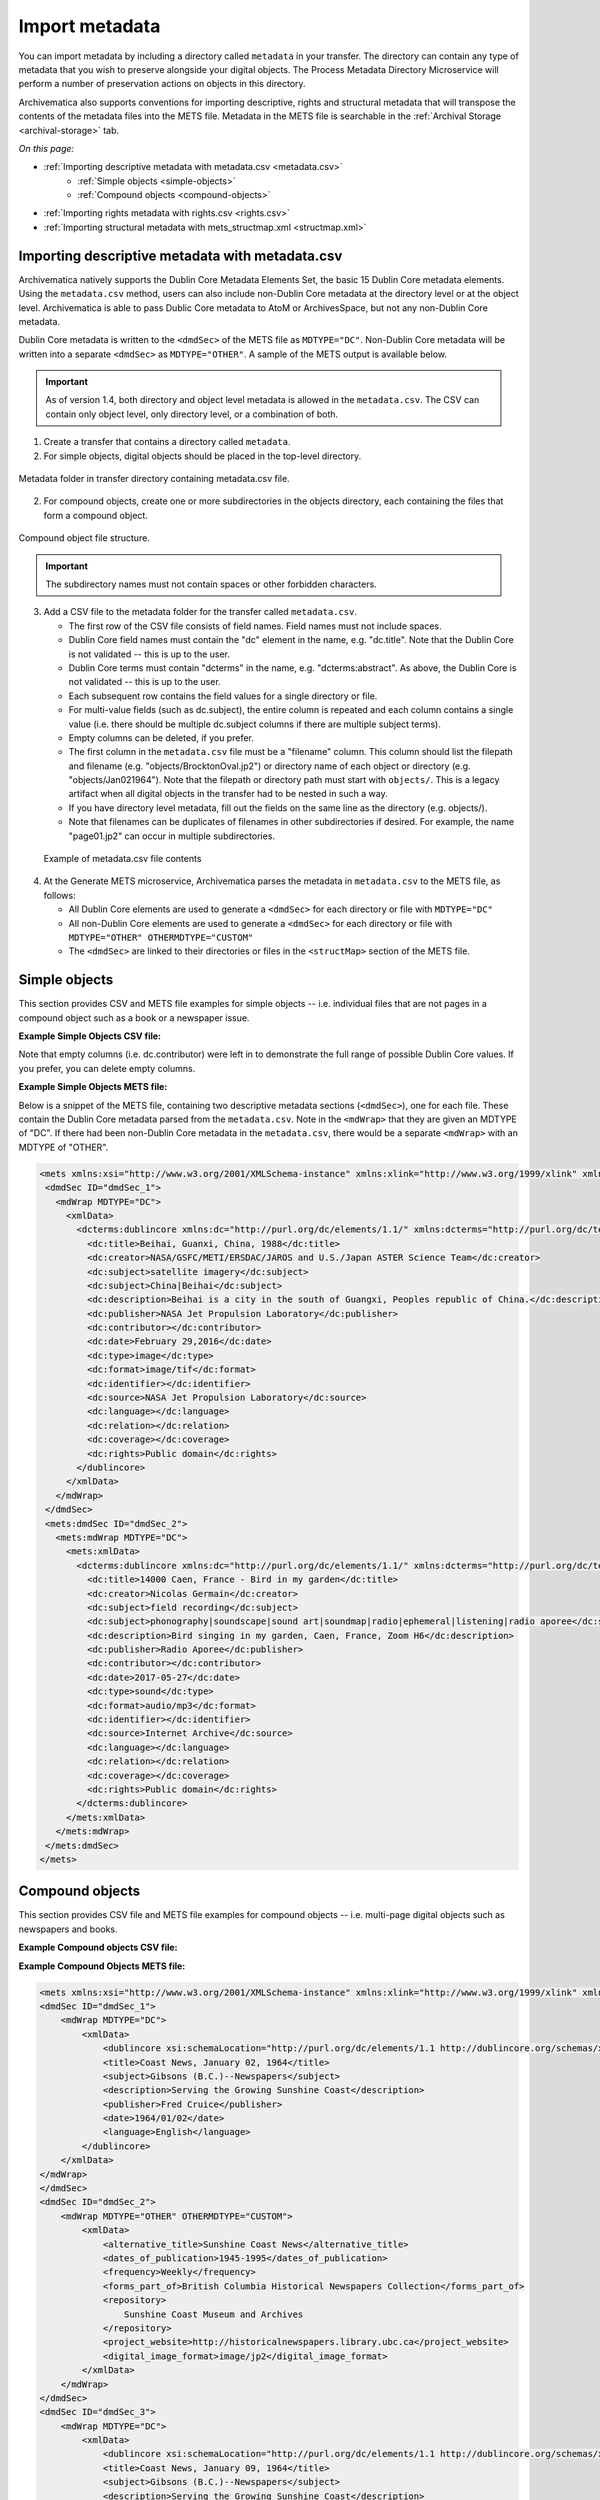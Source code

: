 .. _import-metadata:

===============
Import metadata
===============

You can import metadata by including a directory called ``metadata`` in your
transfer. The directory can contain any type of metadata that you wish to
preserve alongside your digital objects. The Process Metadata Directory
Microservice will perform a number of preservation actions on objects in this
directory.

Archivematica also supports conventions for importing descriptive, rights and
structural metadata that will transpose the contents of the metadata files
into the METS file. Metadata in the METS file is searchable in the
:ref:`Archival Storage <archival-storage>` tab.

*On this page:*

* :ref:`Importing descriptive metadata with metadata.csv <metadata.csv>`
    * :ref:`Simple objects <simple-objects>`
    * :ref:`Compound objects <compound-objects>`
* :ref:`Importing rights metadata with rights.csv <rights.csv>`
* :ref:`Importing structural metadata with mets_structmap.xml <structmap.xml>`

.. seealso::

   :ref:`Create a transfer with submission documentation <create-submission>`

.. _metadata.csv:

Importing descriptive metadata with metadata.csv
------------------------------------------------

Archivematica natively supports the Dublin Core Metadata Elements Set, the basic
15 Dublin Core metadata elements. Using the ``metadata.csv`` method, users can
also include non-Dublin Core metadata at the directory level or at the object
level. Archivematica is able to pass Dublic Core metadata to AtoM or
ArchivesSpace, but not any non-Dublin Core metadata.

Dublin Core metadata is written to the ``<dmdSec>`` of the METS file as
``MDTYPE="DC"``. Non-Dublin Core metadata will be written into a separate
``<dmdSec>`` as ``MDTYPE="OTHER"``. A sample of the METS output is available
below.

.. important::

   As of version 1.4, both directory and object level metadata is allowed in
   the ``metadata.csv``. The CSV can contain only object level, only directory
   level, or a combination of both.

1. Create a transfer that contains a directory called ``metadata``.

2. For simple objects, digital objects should be placed in the top-level
   directory.

.. figure:: images/MdfolderMDimport-10.*
   :align: center
   :alt: Metadata folder in transfer directory contains metadata.csv file

   Metadata folder in transfer directory containing metadata.csv file.

2. For compound objects, create one or more subdirectories in the
   objects directory, each containing the files that form a compound object.

.. figure:: images/compound-csv-view.*
   :align: center
   :alt: Metadata folder in transfer directory with compound objects

   Compound object file structure.

.. important::

   The subdirectory names must not contain spaces or other forbidden characters.

3. Add a CSV file to the metadata folder for the transfer called
   ``metadata.csv``.

   * The first row of the CSV file consists of field names. Field names must not
     include spaces.

   * Dublin Core field names must contain the "dc" element in the name, e.g.
     "dc.title". Note that the Dublin Core is not validated -- this is up to the
     user.

   * Dublin Core terms must contain "dcterms" in the name, e.g.
     "dcterms:abstract". As above, the Dublin Core is not validated -- this is
     up to the user.

   * Each subsequent row contains the field values for a single directory or
     file.

   * For multi-value fields (such as dc.subject), the entire column is repeated
     and each column contains a single value (i.e. there should be multiple
     dc.subject columns if there are multiple subject terms).

   * Empty columns can be deleted, if you prefer.

   * The first column in the ``metadata.csv`` file must be a "filename" column.
     This column should list the filepath and filename (e.g.
     "objects/BrocktonOval.jp2") or directory name of each object or
     directory (e.g. "objects/Jan021964"). Note that the filepath or directory
     path must start with ``objects/``. This is a legacy artifact when all
     digital objects in the transfer had to be nested in such a way.

   * If you have directory level metadata, fill out the fields on the same line
     as the directory (e.g. objects/).

   * Note that filenames can be duplicates of filenames in other subdirectories
     if desired. For example, the name "page01.jp2" can occur in multiple
     subdirectories.

  .. figure:: images/CsvMDimport-10.*
     :align: center
     :alt:  Example csv file contents

     Example of metadata.csv file contents

4. At the Generate METS microservice, Archivematica parses the metadata in
   ``metadata.csv`` to the METS file, as follows:

   * All Dublin Core elements are used to generate a ``<dmdSec>`` for each
     directory or file with ``MDTYPE="DC"``

   * All non-Dublin Core elements are used to generate a ``<dmdSec>`` for each
     directory or file with ``MDTYPE="OTHER" OTHERMDTYPE="CUSTOM"``

   * The ``<dmdSec>`` are linked to their directories or files in the
     ``<structMap>`` section of the METS file.

.. _simple-objects:

Simple objects
--------------

This section provides CSV and METS file examples for simple objects -- i.e.
individual files that are not pages in a compound object such as a book or a
newspaper issue.

**Example Simple Objects CSV file:**

.. csv-table::
   :file: _csv/simple-objects.csv
   :header-rows: 1

Note that empty columns (i.e. dc.contributor) were left in to demonstrate the
full range of possible Dublin Core values. If you prefer, you can delete empty
columns.

**Example Simple Objects METS file:**

Below is a snippet of the METS file, containing two descriptive metadata
sections (``<dmdSec>``), one for each file. These contain the Dublin Core
metadata parsed from the ``metadata.csv``. Note in the ``<mdWrap>`` that they
are given an MDTYPE of "DC". If there had been non-Dublin Core metadata in the
``metadata.csv``, there would be a separate ``<mdWrap>`` with an MDTYPE of
"OTHER".

.. code:: xml

   <mets xmlns:xsi="http://www.w3.org/2001/XMLSchema-instance" xmlns:xlink="http://www.w3.org/1999/xlink" xmlns="http://www.loc.gov/METS/" xsi:schemaLocation="http://www.loc.gov/METS/ http://www.loc.gov/standards/mets/version18/mets.xsd">
    <dmdSec ID="dmdSec_1">
      <mdWrap MDTYPE="DC">
        <xmlData>
          <dcterms:dublincore xmlns:dc="http://purl.org/dc/elements/1.1/" xmlns:dcterms="http://purl.org/dc/terms/" xsi:schemaLocation="http://purl.org/dc/terms/ http://dublincore.org/schemas/xmls/qdc/2008/02/11/dcterms.xsd">
            <dc:title>Beihai, Guanxi, China, 1988</dc:title>
            <dc:creator>NASA/GSFC/METI/ERSDAC/JAROS and U.S./Japan ASTER Science Team</dc:creator>
            <dc:subject>satellite imagery</dc:subject>
            <dc:subject>China|Beihai</dc:subject>
            <dc:description>Beihai is a city in the south of Guangxi, Peoples republic of China.</dc:description>
            <dc:publisher>NASA Jet Propulsion Laboratory</dc:publisher>
            <dc:contributor></dc:contributor>
            <dc:date>February 29,2016</dc:date>
            <dc:type>image</dc:type>
            <dc:format>image/tif</dc:format>
            <dc:identifier></dc:identifier>
            <dc:source>NASA Jet Propulsion Laboratory</dc:source>
            <dc:language></dc:language>
            <dc:relation></dc:relation>
            <dc:coverage></dc:coverage>
            <dc:rights>Public domain</dc:rights>
          </dublincore>
        </xmlData>
      </mdWrap>
    </dmdSec>
    <mets:dmdSec ID="dmdSec_2">
      <mets:mdWrap MDTYPE="DC">
        <mets:xmlData>
          <dcterms:dublincore xmlns:dc="http://purl.org/dc/elements/1.1/" xmlns:dcterms="http://purl.org/dc/terms/" xsi:schemaLocation="http://purl.org/dc/terms/ http://dublincore.org/schemas/xmls/qdc/2008/02/11/dcterms.xsd">
            <dc:title>14000 Caen, France - Bird in my garden</dc:title>
            <dc:creator>Nicolas Germain</dc:creator>
            <dc:subject>field recording</dc:subject>
            <dc:subject>phonography|soundscape|sound art|soundmap|radio|ephemeral|listening|radio aporee</dc:subject>
            <dc:description>Bird singing in my garden, Caen, France, Zoom H6</dc:description>
            <dc:publisher>Radio Aporee</dc:publisher>
            <dc:contributor></dc:contributor>
            <dc:date>2017-05-27</dc:date>
            <dc:type>sound</dc:type>
            <dc:format>audio/mp3</dc:format>
            <dc:identifier></dc:identifier>
            <dc:source>Internet Archive</dc:source>
            <dc:language></dc:language>
            <dc:relation></dc:relation>
            <dc:coverage></dc:coverage>
            <dc:rights>Public domain</dc:rights>
          </dcterms:dublincore>
        </mets:xmlData>
      </mets:mdWrap>
    </mets:dmdSec>
   </mets>

.. _compound-objects:

Compound objects
----------------

This section provides CSV file and METS file examples for compound objects --
i.e. multi-page digital objects such as newspapers and books.

**Example Compound objects CSV file:**

.. csv-table::
   :file: _csv/compound-objects.csv
   :header-rows: 1


**Example Compound Objects METS file:**

.. code:: xml

   <mets xmlns:xsi="http://www.w3.org/2001/XMLSchema-instance" xmlns:xlink="http://www.w3.org/1999/xlink" xmlns="http://www.loc.gov/METS/" xsi:schemaLocation="http://www.loc.gov/METS/ http://www.loc.gov/standards/mets/version18/mets.xsd">
   <dmdSec ID="dmdSec_1">
       <mdWrap MDTYPE="DC">
           <xmlData>
               <dublincore xsi:schemaLocation="http://purl.org/dc/elements/1.1 http://dublincore.org/schemas/xmls/qdc/dc.xsd http://purl.org/dc/terms/ http://dublincore.org/schemas/xmls/qdc/2008/2/11/dcterms.xsd">
               <title>Coast News, January 02, 1964</title>
               <subject>Gibsons (B.C.)--Newspapers</subject>
               <description>Serving the Growing Sunshine Coast</description>
               <publisher>Fred Cruice</publisher>
               <date>1964/01/02</date>
               <language>English</language>
           </dublincore>
       </xmlData>
   </mdWrap>
   </dmdSec>
   <dmdSec ID="dmdSec_2">
       <mdWrap MDTYPE="OTHER" OTHERMDTYPE="CUSTOM">
           <xmlData>
               <alternative_title>Sunshine Coast News</alternative_title>
               <dates_of_publication>1945-1995</dates_of_publication>
               <frequency>Weekly</frequency>
               <forms_part_of>British Columbia Historical Newspapers Collection</forms_part_of>
               <repository>
                   Sunshine Coast Museum and Archives
               </repository>
               <project_website>http://historicalnewspapers.library.ubc.ca</project_website>
               <digital_image_format>image/jp2</digital_image_format>
           </xmlData>
       </mdWrap>
   </dmdSec>
   <dmdSec ID="dmdSec_3">
       <mdWrap MDTYPE="DC">
           <xmlData>
               <dublincore xsi:schemaLocation="http://purl.org/dc/elements/1.1 http://dublincore.org/schemas/xmls/qdc/dc.xsd http://purl.org/dc/terms/ http://dublincore.org/schemas/xmls/qdc/2008/2/11/dcterms.xsd">
               <title>Coast News, January 09, 1964</title>
               <subject>Gibsons (B.C.)--Newspapers</subject>
               <description>Serving the Growing Sunshine Coast</description>
               <publisher>Fred Cruice</publisher>
               <date>1964/01/09</date>
               <language>English</language>
           </dublincore>
       </xmlData>
   </mdWrap>
   </dmdSec>
   <dmdSec ID="dmdSec_4">
       <mdWrap MDTYPE="OTHER" OTHERMDTYPE="CUSTOM">
           <xmlData>
               <alternative_title>Sunshine Coast News</alternative_title>
               <dates_of_publication>1945-1995</dates_of_publication>
               <frequency>Weekly</frequency>
               <forms_part_of>British Columbia Historical Newspapers Collection</forms_part_of>
               <repository>Sunshine Coast Museum and Archives</repository>
               <project_website>http://historicalnewspapers.library.ubc.ca</project_website>
               <digital_image_format>image/jp2</digital_image_format>
           </xmlData>
       </mdWrap>
   </dmdSec>
   <fileSec>
       <fileGrp USE="original">
           <file ID="page01.jp2-31e3ee5c-ff7a-4fb9-818d-e325345a5766" GROUPID="Group-31e3ee5c-ff7a-4fb9-818d-e325345a5766" ADMID="amdSec_1">
               <FLocat xlink:href="objects/Jan021964/page01.jp2" LOCTYPE="OTHER" OTHERLOCTYPE="SYSTEM"/>
           </file>
           <file ID="page02.jp2-626bc937-5a6e-4a32-adf4-7db7ab5a3e66" GROUPID="Group-626bc937-5a6e-4a32-adf4-7db7ab5a3e66" ADMID="amdSec_2">
               <FLocat xlink:href="objects/Jan021964/page02.jp2" LOCTYPE="OTHER" OTHERLOCTYPE="SYSTEM"/>
           </file>
           <file ID="page01.jp2-38e939e0-74fe-4ace-81ff-da4b89fa3481" GROUPID="Group-38e939e0-74fe-4ace-81ff-da4b89fa3481" ADMID="amdSec_3">
               <FLocat xlink:href="objects/Jan091964/page01.jp2" LOCTYPE="OTHER" OTHERLOCTYPE="SYSTEM"/>
           </file>
           <file ID="page02.jp2-f42aaa1b-3816-45ed-9419-193474462481" GROUPID="Group-f42aaa1b-3816-45ed-9419-193474462481" ADMID="amdSec_4">
               <FLocat xlink:href="objects/Jan091964/page02.jp2" LOCTYPE="OTHER" OTHERLOCTYPE="SYSTEM"/>
           </file>
       </fileGrp>
   </fileSec>
   <structMap TYPE="physical" LABEL="Archivematica default">
       <div TYPE="directory" LABEL="Compound-6ef65864-d8ce-46df-b6e7-cd7d75498110">
           <div TYPE="directory" LABEL="objects">
               <div TYPE="directory" LABEL="Jan021964" DMDID="dmdSec_1 dmdSec_2">
                   <div TYPE="item">
                       <fptr FILEID="page01.jp2-31e3ee5c-ff7a-4fb9-818d-e325345a5766"/>
                   </div>
                   <div TYPE="item">
                       <fptr FILEID="page02.jp2-626bc937-5a6e-4a32-adf4-7db7ab5a3e66"/>
                   </div>
               </div>
               <div TYPE="directory" LABEL="Jan091964" DMDID="dmdSec_3 dmdSec_4">
                   <div TYPE="item">
                       <fptr FILEID="page01.jp2-38e939e0-74fe-4ace-81ff-da4b89fa3481"/>
                   </div>
                   <div TYPE="item">
                       <fptr FILEID="page02.jp2-f42aaa1b-3816-45ed-9419-193474462481"/>
                   </div>
               </div>
               <div TYPE="directory" LABEL="submissionDocumentation">
                   <div TYPE="directory" LABEL="transfer-Compound-03e22333-4ce3-415f-adbf-9d392931bfb6"/>
               </div>
           </div>
       </div>
   </structMap>
   </mets>

.. _rights.csv:

Importing rights metadata with rights.csv
-----------------------------------------

Rights information can be associated to specific files in a transfer by creating
a ``rights.csv`` file that conforms to the structure below.

You can enter multiple acts for the same rights basis. Rows for the same object
with the same rights basis will be treated as separate acts for the basis and
merged. For example, the first two rows below will be merged, while the third
row will be separate. You can read more about rights metadata here: :ref:`PREMIS
metadata in Archivematica <premis-template>`.

.. csv-table::
   :file: _csv/rights.csv
   :header-rows: 1

The ``rights.csv`` file is parsed by the job "Load Rights" within the
"Characterize and Extract Metadata" microservice run during
:ref:`transfer <transfer>`.

.. _structmap.xml:

Importing structural metadata with mets_structmap.xml
-----------------------------------------------------

The files transferred to Archivematica may have a coherent hierarchical
or logical structure (e.g. sections of a book or parts of an audio file) that
has already been described in a METS structural map. Users can import these by
including a file called ``mets_structmap.xml`` in their transfer's
``/metadata`` directory. The files referenced in this structural map should be
included in the transfer's ``/objects`` directory.

Archivematica will merge this structural map into the archival information
package's METS file by assigning it a unique structural map ID. It will also
update the file pointers (``mets:fptr``) to use the UUIDs created by
Archivematica for the files in its archival information packages.

Note that Archivematica requires that ``CONTENTIDS`` attributes in ``mets:fptr``
elements must be used with the ``objects/`` prefix to correctly map files to IDs
.

**Example mets_structmap.xml**

Using a minimal structural map example for an audio file:

.. code:: xml

   <?xml version="1.0" encoding="utf-8"?>
     <mets:mets xmlns:mets="http://www.loc.gov/METS/">
       <mets:structMap TYPE="logical">
         <mets:div TYPE="track" LABEL="Complete documentary">
           <mets:div LABEL="Introduction" ORDER="1">
             <mets:fptr FILEID="ferdinand_short_2017_01_27.mp3" CONTENTIDS="objects/ferdinand_short_2017_01_27.mp3">
               <mets:area FILEID="ferdinand_short_2017_01_27.mp3" CONTENTIDS="objects/ferdinand_short_2017_01_27.mp3" BEGIN="00:00:00" END="00:00:17" BETYPE="TIME"/>
             </mets:fptr>
           </mets:div>
           <mets:div LABEL="Outro" ORDER="2">
             <mets:fptr FILEID="ferdinand_short_2017_01_27.mp3" CONTENTIDS="objects/ferdinand_short_2017_01_27.mp3">
               <mets:area FILEID="ferdinand_short_2017_01_27.mp3" CONTENTIDS="objects/ferdinand_short_2017_01_27.mp3" BEGIN="00:00:18" END="00:01:13" BETYPE="TIME"/>
             </mets:fptr>
           </mets:div>
        </mets:div>
       </mets:structMap>
      </mets:mets>

The resulting output in the Archivematica AIP METS file will be:

.. code:: xml

   <mets:structMap TYPE="logical" ID="structMap_2">
     <mets:div TYPE="track" LABEL="Complete documentary">
       <mets:div LABEL="Introduction" ORDER="1">
         <mets:fptr FILEID="file-a47cee9a-7508-4189-aa21-76ab3d02e2a2" CONTENTIDS="objects/ferdinand_short_2017_01_27.mp3">
           <mets:area FILEID="file-a47cee9a-7508-4189-aa21-76ab3d02e2a2" CONTENTIDS="objects/ferdinand_short_2017_01_27.mp3" BEGIN="00:00:00" END="00:00:17" BETYPE="TIME"/>
         </mets:fptr>
       </mets:div>
       <mets:div LABEL="Outro" ORDER="2">
         <mets:fptr FILEID="file-a47cee9a-7508-4189-aa21-76ab3d02e2a2" CONTENTIDS="objects/ferdinand_short_2017_01_27.mp3">
           <mets:area FILEID="file-a47cee9a-7508-4189-aa21-76ab3d02e2a2" CONTENTIDS="objects/ferdinand_short_2017_01_27.mp3" BEGIN="00:00:18" END="00:01:13" BETYPE="TIME"/>
        </mets:fptr>
      </mets:div>
    </mets:div>
   </mets:structMap>

Here is another example of a custom METS structural map for a simple book. The
transfer's ``objects/`` directory contains all of the digital files used to
compile the book (e.g. cover.jpg, inside_cover.jpg, page_01.jpg, etc.) The
transfer's ``metadata/`` directory contains the following ``mets_structmap.xml``
file to define the structure of the book. Upon import, Archivematica will add a
unique ID to the ``structMap`` element and update all the ``FILEID`` attributes
to match the UUID value for these files in the Archivematica AIP.

.. code:: xml

   <?xml version="1.0" encoding="utf-8"?>
     <mets:mets xmlns:mets="http://www.loc.gov/METS/">
       <mets:structMap TYPE="logical">
         <mets:div TYPE="book" LABEL="How to create a hierarchical book">
           <mets:div TYPE="page" LABEL="Cover">
             <mets:fptr FILEID="cover.jpg" CONTENTIDS="objects/cover.jpg"/>
           </mets:div>
           <!-- cover -->
           <mets:div TYPE="page" LABEL="Inside cover">
             <mets:fptr FILEID="inside_cover.jpg" CONTENTIDS="objects/inside_cover.jpg"/>
           </mets:div>
           <!-- inside cover -->
           <mets:div TYPE="chapter" LABEL="Chapter 1">
             <mets:div TYPE="page" LABEL="Page 1">
               <mets:fptr FILEID="page_01.jpg" CONTENTIDS="objects/page_01.jpg"/>
             </mets:div>
             <mets:div TYPE="subchapter" LABEL="Subchapter 1.1">
               <mets:div TYPE="page" LABEL="Page 2">
                 <mets:fptr FILEID="page_02.jpg" CONTENTIDS="objects/page_02.jpg"/>
               </mets:div>
               <mets:div TYPE="page" LABEL="Page 3">
                 <mets:fptr FILEID="page_03.jpg" CONTENTIDS="objects/page_03.jpg"/>
               </mets:div>
               <mets:div TYPE="page" LABEL="Page 4">
                 <mets:fptr FILEID="page_04.jpg" CONTENTIDS="objects/page_04.jpg"/>
               </mets:div>
               <mets:div TYPE="subchapter" LABEL="Subchapter 1.2">
                 <mets:div TYPE="page" LABEL="Page 5">
                   <mets:fptr FILEID="page_05.jpg" CONTENTIDS="objects/page_05.jpg"/>
                 </mets:div>
                 <mets:div TYPE="page" LABEL="Page 6">
                   <mets:fptr FILEID="page_06.jpg" CONTENTIDS="objects/page_06.jpg"/>
                 </mets:div>
                 <mets:div TYPE="page" LABEL="Page 7">
                   <mets:fptr FILEID="page_07.jpg" CONTENTIDS="objects/page_07.jpg"/>
                 </mets:div>
                </mets:div>
                <!-- Subchapter 1.2 -->
              </mets:div>
              <!-- Subchapter 1.1 -->
            </mets:div>
            <!-- Chapter 1 -->
            <!-- Chapters 2 and 3, each with their own subchapters as in Chapter 1, omitted from this example. -->
            <mets:div TYPE="afterword" LABEL="Afterword">
              <mets:div TYPE="page" LABEL="Page 20">
                <mets:fptr FILEID="page_20.jpg" CONTENTIDS="objects/page_20.jpg"/>
              </mets:div>
            </mets:div>
            <!-- afterword -->
            <mets:div TYPE="index" LABEL="Index">
              <mets:div TYPE="page" LABEL="Index, page 1">
                <mets:fptr FILEID="index_01.jpg" CONTENTIDS="objects/index_01.jpg"/>
              </mets:div>
              <mets:div TYPE="page" LABEL="Index, page 2">
                <mets:fptr FILEID="index_02.jpg" CONTENTIDS="objects/index_02.jpg"/>
              </mets:div>
            </mets:div>
            <!-- index -->
            <mets:div TYPE="page" LABEL="Back cover">
              <mets:fptr FILEID="back_cover.jpg" CONTENTIDS="objects/back_cover.jpg"/>
            </mets:div>
            <!-- back cover -->
        </mets:div>
        <!-- book -->
      </mets:structMap>
   </mets:mets>

:ref:`Back to the top <import-metadata>`
